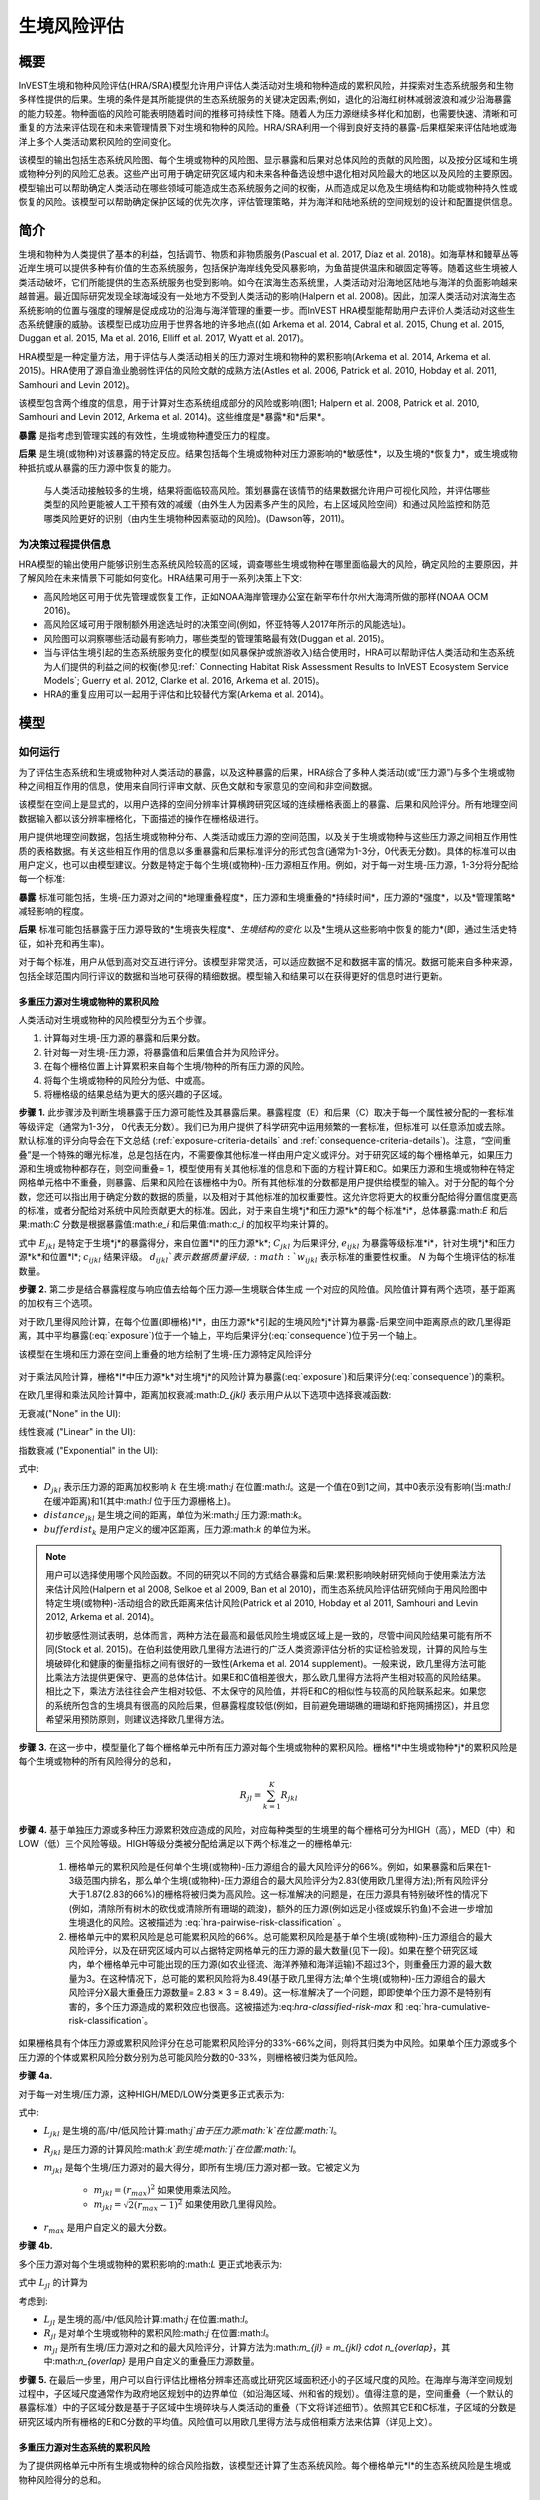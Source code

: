 ﻿.. _habitat_risk_assessment:

***********************
生境风险评估
***********************

概要
=======

InVEST生境和物种风险评估(HRA/SRA)模型允许用户评估人类活动对生境和物种造成的累积风险，并探索对生态系统服务和生物多样性提供的后果。生境的条件是其所能提供的生态系统服务的关键决定因素;例如，退化的沿海红树林减弱波浪和减少沿海暴露的能力较差。物种面临的风险可能表明随着时间的推移可持续性下降。随着人为压力源继续多样化和加剧，也需要快速、清晰和可重复的方法来评估现在和未来管理情景下对生境和物种的风险。HRA/SRA利用一个得到良好支持的暴露-后果框架来评估陆地或海洋上多个人类活动累积风险的空间变化。

该模型的输出包括生态系统风险图、每个生境或物种的风险图、显示暴露和后果对总体风险的贡献的风险图，以及按分区域和生境或物种分列的风险汇总表。这些产出可用于确定研究区域内和未来各种备选设想中退化相对风险最大的地区以及风险的主要原因。模型输出可以帮助确定人类活动在哪些领域可能造成生态系统服务之间的权衡，从而造成足以危及生境结构和功能或物种持久性或恢复的风险。该模型可以帮助确定保护区域的优先次序，评估管理策略，并为海洋和陆地系统的空间规划的设计和配置提供信息。

简介
============

生境和物种为人类提供了基本的利益，包括调节、物质和非物质服务(Pascual et al. 2017, Díaz et al. 2018)。如海草林和鳗草丛等近岸生境可以提供多种有价值的生态系统服务，包括保护海岸线免受风暴影响，为鱼苗提供温床和碳固定等等。随着这些生境被人类活动破坏，它们所能提供的生态系统服务也受到影响。如今在滨海生态系统里，人类活动对沿海地区陆地与海洋的负面影响越来越普遍。最近国际研究发现全球海域没有一处地方不受到人类活动的影响(Halpern et al. 2008)。因此，加深人类活动对滨海生态系统影响的位置与强度的理解是促成成功的沿海与海洋管理的重要一步。而InVEST HRA模型能帮助用户去评价人类活动对这些生态系统健康的威胁。该模型已成功应用于世界各地的许多地点((如 Arkema et al. 2014, Cabral et al. 2015, Chung et al. 2015, Duggan et al. 2015, Ma et al. 2016, Elliff et al. 2017, Wyatt et al. 2017)。

HRA模型是一种定量方法，用于评估与人类活动相关的压力源对生境和物种的累积影响(Arkema et al. 2014, Arkema et al. 2015)。HRA使用了源自渔业脆弱性评估的风险文献的成熟方法(Astles et al. 2006, Patrick et al. 2010, Hobday et al. 2011, Samhouri and Levin 2012)。

该模型包含两个维度的信息，用于计算对生态系统组成部分的风险或影响(图1; Halpern et al. 2008, Patrick et al. 2010, Samhouri and Levin 2012, Arkema et al. 2014)。这些维度是*暴露*和*后果*。

**暴露** 是指考虑到管理实践的有效性，生境或物种遭受压力的程度。

**后果** 是生境(或物种)对该暴露的特定反应。结果包括每个生境或物种对压力源影响的*敏感性*，以及生境的*恢复力*，或生境或物种抵抗或从暴露的压力源中恢复的能力。

.. figure:: ../en/habitat_risk_assessment/risk_plot.jpg

   与人类活动接触较多的生境，结果将面临较高风险。策划暴露在该情节的结果数据允许用户可视化风险，并评估哪些类型的风险更能被人工干预有效的减缓（由外生人为因素多产生的风险，右上区域风险空间）和通过风险监控和防范哪类风险更好的识别（由内生生境物种因素驱动的风险)。(Dawson等，2011)。

为决策过程提供信息
-----------------------------------
HRA模型的输出使用户能够识别生态系统风险较高的区域，调查哪些生境或物种在哪里面临最大的风险，确定风险的主要原因，并了解风险在未来情景下可能如何变化。HRA结果可用于一系列决策上下文: 

* 高风险地区可用于优先管理或恢复工作，正如NOAA海岸管理办公室在新罕布什尔州大海湾所做的那样(NOAA OCM 2016)。
* 高风险区域可用于限制额外用途选址时的决策空间(例如，怀亚特等人2017年所示的风能选址)。
* 风险图可以洞察哪些活动最有影响力，哪些类型的管理策略最有效(Duggan et al. 2015)。
* 当与评估生境引起的生态系统服务变化的模型(如风暴保护或旅游收入)结合使用时，HRA可以帮助评估人类活动和生态系统为人们提供的利益之间的权衡(参见:ref:` Connecting Habitat Risk Assessment Results to InVEST Ecosystem Service Models`; Guerry et al. 2012, Clarke et al. 2016, Arkema et al. 2015)。
* HRA的重复应用可以一起用于评估和比较替代方案(Arkema et al. 2014)。



模型
=========

如何运行
------------

为了评估生态系统和生境或物种对人类活动的暴露，以及这种暴露的后果，HRA综合了多种人类活动(或“压力源”)与多个生境或物种之间相互作用的信息，使用来自同行评审文献、灰色文献和专家意见的空间和非空间数据。

该模型在空间上是显式的，以用户选择的空间分辨率计算横跨研究区域的连续栅格表面上的暴露、后果和风险评分。所有地理空间数据输入都以该分辨率栅格化，下面描述的操作在栅格级进行。

用户提供地理空间数据，包括生境或物种分布、人类活动或压力源的空间范围，以及关于生境或物种与这些压力源之间相互作用性质的表格数据。有关这些相互作用的信息以多重暴露和后果标准评分的形式包含(通常为1-3分，0代表无分数)。具体的标准可以由用户定义，也可以由模型建议。分数是特定于每个生境(或物种)-压力源相互作用。例如，对于每一对生境-压力源，1-3分将分配给每一个标准: 

**暴露** 标准可能包括，生境-压力源对之间的*地理重叠程度*，压力源和生境重叠的*持续时间*，压力源的*强度*，以及*管理策略*减轻影响的程度。

**后果** 标准可能包括暴露于压力源导致的*生境丧失程度*、*生境结构的变化* 以及*生境从这些影响中恢复的能力*(即，通过生活史特征，如补充和再生率)。

对于每个标准，用户从低到高对交互进行评分。该模型非常灵活，可以适应数据不足和数据丰富的情况。数据可能来自多种来源，包括全球范围内同行评议的数据和当地可获得的精细数据。模型输入和结果可以在获得更好的信息时进行更新。


.. _hra-equations:

多重压力源对生境或物种的累积风险
^^^^^^^^^^^^^^^^^^^^^^^^^^^^^^^^^^^^^^^^^^^^^^^^^^^^^^^^^^^^^^

人类活动对生境或物种的风险模型分为五个步骤。

1. 计算每对生境-压力源的暴露和后果分数。
2. 针对每一对生境-压力源，将暴露值和后果值合并为风险评分。
3. 在每个栅格位置上计算累积来自每个生境/物种的所有压力源的风险。
4. 将每个生境或物种的风险分为低、中或高。
5. 将栅格级的结果总结为更大的感兴趣的子区域。


**步骤 1.** 此步骤涉及判断生境暴露于压力源可能性及其暴露后果。暴露程度（E）和后果（C）取决于每一个属性被分配的一套标准等级评定（通常为1-3分，
0代表无分数）。我们已为用户提供了科学研究中运用频繁的一套标准，但标准可
以任意添加或去除。默认标准的评分向导会在下文总结 (:ref:`exposure-criteria-details` and :ref:`consequence-criteria-details`)。注意，“空间重叠”是一个特殊的曝光标准，总是包括在内，不需要像其他标准一样由用户定义或评分。对于研究区域的每个栅格单元，如果压力源和生境或物种都存在，则空间重叠= 1，模型使用有关其他标准的信息和下面的方程计算E和C。如果压力源和生境或物种在特定网格单元格中不重叠，则暴露、后果和风险在该栅格中为0。所有其他标准的分数都是用户提供给模型的输入。对于分配的每个分数，您还可以指出用于确定分数的数据的质量，以及相对于其他标准的加权重要性。这允许您将更大的权重分配给得分置信度更高的标准，或者分配给对系统中风险贡献更大的标准。因此，对于来自生境*j*和压力源*k*的每个标准*i*，总体暴露:math:`E` 和后果:math:`C` 分数是根据暴露值:math:`e_i` 和后果值:math:`c_i` 的加权平均来计算的。

.. math:: E_{jkl} = \frac{\sum^N_{i=1}\frac{e_{ijkl}}{d_{ijkl}\cdot w_{ijkl}}} {\sum^N_{i=1}\frac{1}{d_{ijkl} \cdot w_{ijkl}}}
   :label: exposure

.. math:: C_{jkl} = \frac{\sum^N_{i=1}\frac{c_{ijkl}}{d_{ijkl}\cdot w_{ijkl}}}{\sum^N_{i=1}\frac{1}{d_{ijkl} \cdot w_{ijkl}}}
   :label: consequence

式中 :math:`E_{jkl}` 是特定于生境*j*的暴露得分，来自位置*l*的压力源*k*; :math:`C_{jkl}` 为后果评分, :math:`e_{ijkl}` 为暴露等级标准*i*，针对生境*j*和压力源*k*和位置*l*; :math:`c_{ijkl}` 结果评级。 :math:`d_{ijkl}`表示数据质量评级, :math:`w_{ijkl}` 表示标准的重要性权重。 *N* 为每个生境评估的标准数量。

**步骤 2.** 第二步是结合暴露程度与响应值去给每个压力源—生境联合体生成
一个对应的风险值。风险值计算有两个选项，基于距离的加权有三个选项。

对于欧几里得风险计算，在每个位置(即栅格)*l*，由压力源*k*引起的生境风险*j*计算为暴露-后果空间中距离原点的欧几里得距离，其中平均暴露(:eq:`exposure`)位于一个轴上，平均后果评分(:eq:`consequence`)位于另一个轴上。

.. math:: R_{jkl} = \sqrt{(E_{jkl}-1)^2+(C_{jkl}-1)^2} \cdot D_{jkl}
   :label: euclidean_risk

该模型在生境和压力源在空间上重叠的地方绘制了生境-压力源特定风险评分

.. figure:: ../en/habitat_risk_assessment/risk_plot2.jpg

对于乘法风险计算，栅格*l*中压力源*k*对生境*j*的风险计算为暴露(:eq:`exposure`)和后果评分(:eq:`consequence`)的乘积。

.. math:: R_{jkl} = E_{jkl} \cdot C_{jkl} \cdot D_{jkl}
   :label: multiplicative_risk

在欧几里得和乘法风险计算中，距离加权衰减:math:`D_{jkl}` 表示用户从以下选项中选择衰减函数:

无衰减("None" in the UI):

.. math:: D_{jkl} = \begin{Bmatrix}
        1 & if &distance_{jkl} > bufferdist_k \\
        0 & & otherwise
        \end{Bmatrix}
   :label: hra-decay-none

线性衰减 ("Linear" in the UI):

.. math:: D_{jkl} = \begin{Bmatrix}
        1 - \frac{distance_{jkl}}{bufferdist} & if & distance_{jkl} > bufferdist_k \\
        0 & & otherwise
        \end{Bmatrix}
   :label: hra-decay-linear

指数衰减 ("Exponential" in the UI):

.. math:: D_{jkl} = \begin{Bmatrix}
        1-e^{\frac{log_{10}(1e-6)}{distance_{jkl}}} & if & distance_{jkl} > bufferdist_k \\
        0 & & otherwise
        \end{Bmatrix}
   :label: hra-decay-exponential

式中:

* :math:`D_{jkl}` 表示压力源的距离加权影响
  :math:`k` 在生境:math:`j` 在位置:math:`l`。这是一个值在0到1之间，其中0表示没有影响(当:math:`l` 在缓冲距离)和1(其中:math:`l` 位于压力源栅格上)。
* :math:`distance_{jkl}` 是生境之间的距离，单位为米:math:`j` 压力源:math:`k`。
* :math:`bufferdist_k` 是用户定义的缓冲区距离，压力源:math:`k` 的单位为米。


.. note::
  用户可以选择使用哪个风险函数。不同的研究以不同的方式结合暴露和后果:累积影响映射研究倾向于使用乘法方法来估计风险(Halpern et al 2008, Selkoe et al 2009, Ban et al 2010)，而生态系统风险评估研究倾向于用风险图中特定生境(或物种)-活动组合的欧氏距离来估计风险(Patrick et al 2010, Hobday et al 2011, Samhouri and Levin 2012, Arkema et al. 2014)。

  初步敏感性测试表明，总体而言，两种方法在最高和最低风险生境或区域上是一致的，尽管中间风险结果可能有所不同(Stock et al. 2015)。在伯利兹使用欧几里得方法进行的广泛人类资源评估分析的实证检验发现，计算的风险与生境破碎化和健康的衡量指标之间有很好的一致性(Arkema et al. 2014 supplement)。一般来说，欧几里得方法可能比乘法方法提供更保守、更高的总体估计。如果E和C值相差很大，那么欧几里得方法将产生相对较高的风险结果。相比之下，乘法方法往往会产生相对较低、不太保守的风险值，并将E和C的相似性与较高的风险联系起来。如果您的系统所包含的生境具有很高的风险后果，但暴露程度较低(例如，目前避免珊瑚礁的珊瑚和虾拖网捕捞区)，并且您希望采用预防原则，则建议选择欧几里得方法。

**步骤 3.** 在这一步中，模型量化了每个栅格单元中所有压力源对每个生境或物种的累积风险。栅格*l*中生境或物种*j*的累积风险是每个生境或物种的所有风险得分的总和， 

.. math:: R_{jl} = \sum^K_{k=1} R_{jkl}

**步骤 4.** 基于单独压力源或多种压力源累积效应造成的风险，对应每种类型的生境里的每个栅格可分为HIGH（高），MED（中）和LOW（低）三个风险等级。HIGH等级分类被分配给满足以下两个标准之一的栅格单元: 

   1)	栅格单元的累积风险是任何单个生境(或物种)-压力源组合的最大风险评分的66%。例如，如果暴露和后果在1-3级范围内排名，那么单个生境(或物种)-压力源组合的最大风险评分为2.83(使用欧几里得方法);所有风险评分大于1.87(2.83的66%)的栅格将被归类为高风险。这一标准解决的问题是，在压力源具有特别破坏性的情况下(例如，清除所有树木的砍伐或清除所有珊瑚的疏浚)，额外的压力源(例如远足小径或娱乐钓鱼)不会进一步增加生境退化的风险。这被描述为 :eq:`hra-pairwise-risk-classification` 。

   2)	栅格单元中的累积风险是总可能累积风险的66%。总可能累积风险是基于单个生境(或物种)-压力源组合的最大风险评分，以及在研究区域内可以占据特定网格单元的压力源的最大数量(见下一段)。如果在整个研究区域内，单个栅格单元中可能出现的压力源(如农业径流、海洋养殖和海洋运输)不超过3个，则重叠压力源的最大数量为3。在这种情况下，总可能的累积风险将为8.49(基于欧几里得方法;单个生境(或物种)-压力源组合的最大风险评分X最大重叠压力源数量= 2.83 × 3 = 8.49)。这一标准解决了一个问题，即即使单个压力源不是特别有害的，多个压力源造成的累积效应也很高。这被描述为:eq:`hra-classified-risk-max` 和 :eq:`hra-cumulative-risk-classification`。

如果栅格具有个体压力源或累积风险评分在总可能累积风险评分的33%-66%之间，则将其归类为中风险。如果单个压力源或多个压力源的个体或累积风险分数分别为总可能风险分数的0-33%，则栅格被归类为低风险。

**步骤 4a.**

对于每一对生境/压力源，这种HIGH/MED/LOW分类更多正式表示为: 


.. math:: L_{jkl} = \begin{Bmatrix}
        0 & if & R_{jkl} = 0 \\
        1 & if & 0 < R_{jkl} < (\frac{1}{3}m_{jkl}) \\
        2 & if & (\frac{1}{3}m_{jkl}) <= R_{jkl} < (\frac{2}{3}m_{jkl}) \\
        3 & if & R_{jkl} >= (\frac{2}{3}m_{jkl})
        \end{Bmatrix}
   :label: hra-pairwise-risk-classification

式中:

* :math:`L_{jkl}` 是生境的高/中/低风险计算:math:`j`由于压力源:math:`k`在位置:math:`l`。
* :math:`R_{jkl}` 是压力源的计算风险:math:`k`到生境:math:`j`在位置:math:`l`。
* :math:`m_{jkl}` 是每个生境/压力源对的最大得分，即所有生境/压力源对都一致。它被定义为


   * :math:`m_{jkl} = (r_{max})^2` 如果使用乘法风险。
   * :math:`m_{jkl} = \sqrt{2(r_{max}-1)^2}` 如果使用欧几里得风险。

* :math:`r_{max}` 是用户自定义的最大分数。


**步骤 4b.**

多个压力源对每个生境或物种的累积影响的:math:`L` 更正式地表示为:

.. math:: L = \begin {Bmatrix}
        L_{jkl} & if & L_{jkl} > L_{jl}\\
        L_{jl} && otherwise\\
        \end{Bmatrix}
   :label: hra-classified-risk-max

式中 :math:`L_{jl}` 的计算为

.. math:: L_{jl} = \begin{Bmatrix}
        0 & if & R_{jl} = 0 \\
        1 & if & 0 < R_{jl} < (\frac{1}{3}m_{jl}) \\
        2 & if & (\frac{1}{3}m_{jl}) <= R_{jl} < (\frac{2}{3}m_{jl}) \\
        3 & if & R_{jl} >= (\frac{2}{3}m_{jl})
        \end{Bmatrix}
   :label: hra-cumulative-risk-classification

考虑到:

* :math:`L_{jl}` 是生境的高/中/低风险计算:math:`j` 在位置:math:`l`。
* :math:`R_{jl}` 是对单个生境或物种的累积风险:math:`j` 在位置:math:`l`。
* :math:`m_{jl}` 是所有生境/压力源对之和的最大风险评分，计算方法为:math:`m_{jl} = m_{jkl} \cdot n_{overlap}`，其中:math:`n_{overlap}` 是用户自定义的重叠压力源数量。


**步骤 5.** 在最后一步里，用户可以自行评估比栅格分辨率还高或比研究区域面积还小的子区域尺度的风险。在海岸与海洋空间规划过程中，子区域尺度通常作为政府地区规划中的边界单位（如沿海区域、州和省的规划）。值得注意的是，空间重叠（一个默认的暴露标准）中的子区域分数是基于子区域中生境碎块与人类活动的重叠（下文将详述细节）。依照其它E和C标准，子区域的分数是研究区域内所有栅格的E和C分数的平均值。风险值可以用欧几里得方法与成倍相乘方法来估算（详见上文）。


多重压力源对生态系统的累积风险
^^^^^^^^^^^^^^^^^^^^^^^^^^^^^^^^^^^^^^^^^^^^^^^^^^^^^^^^
为了提供网格单元中所有生境或物种的综合风险指数，该模型还计算了生态系统风险。每个栅格单元*l*的生态系统风险是生境或物种风险得分的总和。

.. math:: R_{l}= \sum^J_{j=1} R_{jl}


生态系统风险将随着共存生境或物种数量的增加而增加。


更详细的暴露和后果标准
^^^^^^^^^^^^^^^^^^^^^^^^^^^^^^^^^^^^^^^^^^^^^^^^

该模型允许在评估生境风险时使用任意数量的标准。作为默认，该模型提供了一组典型的考虑因素，以评估生境的压力源的风险。除了网格单元尺度上的空间重叠外，这些标准的评分范围为1-3,0 =无分数。然而，用户并不局限于1-3的范围。只要在单个模型运行中存在一致性，就可以使用其他尺度(例如1-5,1-10)。在所有情况下，数字越高代表接触或后果越大，并导致风险得分越高。**使用0分将始终表明给定的标准应排除在暴露和后果方程中。** 

有关如何准备此输入数据的技术指导，请参阅 :ref:`hra-criteria-csv`。

.. _exposure-criteria-details:

默认暴露标准
"""""""""""""""""""""""""

1. **空间重叠 .** 为了评估研究区域的空间重叠，模型使用了生境或物种和压力源的分布图。

   **生境分布图** 可以表示生物(如鳗草或海带)或非生物(如硬底或软底)生境类型或物种。用户定义生境分类的细节。例如，生境可以按分类单元(如珊瑚、海草、红树林)、物种(如红色、黑色红树林)或用户所需的任何方案定义为生物或非生物。在物种风险评估中，我们建议指定单个物种，但用户也可以指定一个分类单元。为了使更多的细节或特异性有用并改变模型的结果，这些生境分类应该与生境或物种对压力源的反应之间的差异相对应。

   **压力源分布图** 表示压力源活动的足迹或空间范围。此外，可以为每个压力源分配“影响区”或“缓冲区”，表示压力源的影响在输入映射中超出其实际足迹的传播距离。对于一些压力源，比如穿过森林的脚印，这个距离会很小。对于其他压力源，如营养物散布300-500米的鳍鱼养殖场或边缘效应可延伸至1公里的森林砍伐，这一距离可能很大。用户可以指定压力源的影响从压力源的足迹到影响区域的外部范围是线性衰减还是指数衰减。该模型使用压力源影响区域的距离来创建中间输出，该输出是由影响区域缓冲的压力源足迹映射(四舍五入到最近的栅格单位;例如，当分析分辨率为250m时，600m的缓冲距离将四舍五入到500m)。

   **对于每个栅格单元**, 如果生境或物种与压力源重叠，则空间重叠= 1，模型使用其他标准的得分计算暴露、后果和风险(如下)。如果生境或物种在特定栅格单元中与压力源不重叠，则模型将暴露、后果和风险设置为该特定栅格单元中的0。

   **子区域尺度**, 模型计算空间重叠分数如下:对于每个子区域，每个生境与每个压力源重叠的面积百分比为*percentage_overlap*。那么，空间重叠分数如下式: 

    maximum_criteria_score * percentage_overlap + minimum_criteria_score * (1 - percentage_overlap)

   例如，如果一个生境的50%的面积与压力源重叠，我们的标准范围是1-3，那么: 
   3 * 0.5 + 1 * (1 - 0.5) = 2. 最后，模型根据子区域暴露分数的平均值在平均空间重叠分数。如果没有重叠，则暴露程度，后果及风险为0。如果没有暴露程度分数但空间重叠确实存在，则分数为彻底的空间重叠的分数。

2. **时间重叠等级.** 所谓时间重叠就是生境与压力源空间重叠的持续时间。一些压力源如永久水上建筑物是整年的，一些则为季节性的如某一捕鱼活动。同样的，一些生境如红树林是整年的而其他如海草丛为短暂的。

   *如果标准评分为1-3分，以下是对时间重叠评分的建议:*

   ======================= ========================================================= ======================================================== ========================================================= ============
   Score:                     1 (low)                                                   2 (medium)                                               3 (high)                                                  0 (no score)
   ======================= ========================================================= ======================================================== ========================================================= ============
   时间重叠生境和压力源在  年中有0-4个月共存生境和压力源在                           年中有4-8个月共存生境和压力源在                          年中有8-12个月共存N/A
   ======================= ========================================================= ======================================================== ========================================================= ============

   *选择"不记分或无分数"意味着从你的评估中排除这个标准。*

3. **强度评比.** 生境暴露于压力源程度不但取决于生境与压力源是否空间和时间重叠，也涉及压力源的强度率。强度标准视特定压力源而定。举例说明，富营养压力的强度与鲑鱼养殖的联系在于养殖鲑鱼的数量及其有多少污染物排向周围的环境。又或者，破坏性的贝类捕获的强度与捕获次数与活动有关。你可以凭借这强度标准来研究一个压力源强度的变化怎么影响其对生境的风险。例如，在未来情景分析中，通过改变强度率的分数来看鲑鱼养殖地理存量的变化，也可以使用这排名去整合研究区域里不同压力源强度的差异。例如，不同类型的海洋运输可能有不同的强度水平，游轮可能是比水上出租车更强烈的压力源，因为它们比出租车释放更多的污染物。

   *如果评分标准为1-3分，建议评分强度为:*

   ========= ============= ================ ============== ============
   Score           1               2               3             0
   ========= ============= ================ ============== ============
   Intensity Low intensity Medium intensity High intensity N/A
   ========= ============= ================ ============== ============

   *选择"不记分或无分数"意味着从你的评估中排除这个标准。*

4. **管理策略效果对比.** 管理功能能限制人类活动对生境的负面作用。举个例子，相关政府能让鲑鱼养殖者进行休渔来减少污染物排放也能让附近的海草丛能到恢复。因此，有效的管理对策能减少生境暴露压力源的程度。在区域中每个压力源管理的效果都是相较于其他压力源评分的。如果有一个压力源非常好管理以至它比其他压力源对系统的压力很小，其管理效果归类为"非常有效"。一般来讲，大多数压力源的管理往往无效。毕竟，你把他们视为对生境有影响的压力源。你可以用这个标准来探讨不同情景中的管理变化，如将开发从高影响(可能会得到“无效”的分数)更改为低影响(可能会得到“非常有效”的分数)的效果。与所有标准一样，数字越高代表暴露程度越大，导致风险得分越高。

   *如果标准以1-3分制进行评分，则以下是对管理有效性评分的建议:*


   ======================== ============== ================== ============================= ============
   Score                         1                 2                3                             0
   ======================== ============== ================== ============================= ============
   Management effectiveness Very effective Somewhat effective Not effective, poorly managed N/A
   ======================== ============== ================== ============================= ============

   *选择"不记分或无分数"意味着从你的评估中排除这个标准。*


5. **其他** 暴露标准可作为上述标准的补充或替代。

.. _consequence-criteria-details:

默认后果标准
""""""""""""""""""""""""""""

生境被一个压力源威胁风险取决于暴露后果，而后者又取决于一个生境的抵抗及其恢复能力，这可以以四个关键属性来判断：面积变化，结构变化，自然干扰的频率和恢复特性。我们将在下面一一解释： 

1. **面积比率变化.** 面积变化可以用被特定压力影响且反馈敏感的生境区域面积变化百分比来衡量。生境在特定压力源影响下损失很大比例的面积则为高度敏感，反之为低度敏感抵抗性更强。

   *如果标准评分为1-3分，以下是对面积比率变化评分的建议:*

   ============== ======================== ============================ =========================== ============
   Score               1                           2                          3                               0
   ============== ======================== ============================ =========================== ============
   Change in area Low loss in area (0-20%) Medium loss in area (20-50%) High loss in area (50-100%) N/A
   ============== ======================== ============================ =========================== ============

   *选择"不记分或无分数"意味着从你的评估中排除这个标准。*

2. **结构变化.** 对于生物生境，结构变化就是在暴露在特定压力源下生境的结构密度的变化百分比。生境暴露在特定压力下损失高比例结果则为高度敏感，反之为低度敏感抵抗性更强。对于非生物生境，结构变化就是生境维持的结构损伤数量。敏感的非生物生境将遭受完全或部分破坏，而那些遭受很少或没有破坏的生境则更具抵抗力。例如，砾石或泥泞的底部将受到底部拖网作业的部分或完全破坏，而坚硬的基岩底部则几乎不会受到损害。对于物种来说，结构的变化可以用来捕捉种群结构的变化，例如年龄或性别分布的变化。

   *如果标准是1-3分，以下是对结构变化的评分建议:*

   =================== ======================================================================================================================== ======================================================================================================================= ==================================================================================================================== ============
   Score                    1                                                                                                                           2                                                                                                                     3                                                                                                                        0
   =================== ======================================================================================================================== ======================================================================================================================= ==================================================================================================================== ============
   Change in structure Low loss in structure (for biotic habitats, 0-20% loss in density, for abiotic habitats, little to no structural damage) Medium loss in structure (for biotic habitats, 20-50% loss in density, for abiotic habitats, partial structural damage) High loss in structure (for biotic habitats, 50-100% loss in density, for abiotic habitats, total structural damage) N/A
   =================== ======================================================================================================================== ======================================================================================================================= ==================================================================================================================== ============

   *选择"不记分或无分数"意味着从你的评估中排除这个标准。*

3. **自然干扰频率.** 如果一个生境被自然频繁干扰的方式类似于人类源压力源，它可能就对外来的人类源压力源具有更好的抗压性。对于每个生境和压力源结合体而言，这个标准评分是分开的，例如已经适应了多种营养条件从而使生境对鲑鱼小规模养殖导致营养负荷产生更高的抗性。然而，强烈风暴能帮助生境增加对大规模捕鱼的抵抗力，因为这两者对生境的影响途径相似。

   *如果标准评分为1-3分，以下是对自然干扰频率评分的建议:*

   ======================================== ========================== =============================================== ============================= ============
   Score                                         1                             2                                             3                                 0
   ======================================== ========================== =============================================== ============================= ============
   Frequency of similar natural disturbance Frequent (daily to weekly) Intermediate frequency (several times per year) Rare (annually or less often) N/A
   ======================================== ========================== =============================================== ============================= ============

   *选择"不记分或无分数"意味着从你的评估中排除这个标准。*

.. note:: 以下后果标准是恢复属性。这些包括生物长久特性如再生率及重建方式对生境干扰后恢复的能力的影响。对于生物生境，我们把恢复视为关于自然死亡率，重组频率，成熟年龄与连通性的函数。

4. **自然死亡率 (只适用于生物生境).** 拥有高自然死亡率的生境一般更为多产和恢复能力更强，因此被评为受干扰影响较小(即死亡率越高得分越低)。与所有标准一样，数字越高代表暴露或后果越大，并导致风险评分越高。

   *如果标准按1-3分进行评分，则以下是对自然死亡率评分的建议:*


   ====================== ================================== ================================ ========================== ============
   Score                       1                                     2                              3                              0
   ====================== ================================== ================================ ========================== ============
   Natural mortality rate High mortality (e.g.80% or higher) Moderate mortality (e.g. 20-50%) Low mortality (e.g. 0-20%) N/A
   ====================== ================================== ================================ ========================== ============

   *选择"不记分或无分数"意味着从你的评估中排除这个标准。*

5. **重组频率 (只适用于生物生境).** 重组的频繁通过增加外来繁殖体在受干扰区域重建群落的几率来增加恢复潜能。也就是说，重组越多，弹性越大，因此得分越低。与所有标准一样，数字越高代表暴露或后果越大，并导致风险评分越高。

   *如果按照1-3分的标准进行评分，下面是对重组频率评分的建议:*


   ======================== ==================== ============= ============ ============
   Score                         1                       2           3                0
   ======================== ==================== ============= ============ ============
   Natural recruitment rate Annual or more often Every 1-2 yrs Every 2+ yrs N/A
   ======================== ==================== ============= ============ ============

   *选择"不记分或无分数"意味着从你的评估中排除这个标准。*

6. **成熟年龄/恢复时间.** 能较早成熟的生物生境比那些成熟晚的生境能更快从干扰中恢复。这里我们指示的成熟是整个生境的成熟（如成熟的海藻林），而不是单个生物体的生理成熟。对于非生物生境，拥有较短的恢复时间的生境（如泥滩能减少暴露在人类活动的后果）。与之对比，由基岩组成的生境恢复只能在地质年代尺度，极大加重暴露后果。

   *如果标准是1-3分，以下是成熟年龄/恢复时间的评分建议:*


   ============================= ============== ========== ================ ============
   Score                         1              2          3                0
   ============================= ============== ========== ================ ============
   Age at maturity/recovery time Less than 1 yr 1-10yrs    More than 10 yrs N/A
   ============================= ============== ========== ================ ============

   *选择"不记分或无分数"意味着从你的评估中排除这个标准。*

7. **连通性 (只适用于生物生境).** 生境斑块或种群亚群的紧密间隔增加了新来者在受干扰地区重新建立种群的机会，从而增加了生境或物种的恢复潜力。连通性是与新来者移动距离相关的。例如，对于一个幼虫或种子只能移动数百米的物种来说，相隔10公里的斑块可能被认为是连通性不良的，而对于一个幼虫或种子可以移动数百公里的物种来说，连通性良好。与所有标准一样，数字越高代表暴露或后果越大，并导致风险评分越高。

   *如果标准评分为1-3分，则以下是对连通性评分的建议:*


   ============ ================================================ =================== ================================================ ============
   Score                                1                                 2          3                                                      0
   ============ ================================================ =================== ================================================ ============
   Connectivity Highly connected relative to dispersal distances Medium connectivity Low connectively relative to dispersal distances N/A
   ============ ================================================ =================== ================================================ ============

   *选择"不记分或无分数"意味着从你的评估中排除这个标准。*

空间直观标准的运用
^^^^^^^^^^^^^^^^^^^^^^^^^^^^^^^^^

作为能给一个标准设定等级从而运用到整个研究区域的途径，模型可以被输入空间直观标准。这些标准设定能直接用于任何暴露程度或后果标准。举例说明，用户可以区分研究区域内一个特定生境或物种的高低重组能力。空间直观标准是一类在特定区域内每个属性都能包括一个独立等级的矢量图层。（详见:ref:`spatially-explicit-data` 章节，里面含更多如何在一个完成模型运行中准备和运用空间直观标准的信息。）

.. _data-quality-details:

得分数据质量指南
^^^^^^^^^^^^^^^^^^^^^^^^^^^^^^^^^^^^^^^^^^^^^^^

风险评估是一个综合过程，其需要大量关于人类与生态系统多方面属性的数据。高质量的数据能支持风险评估某些方面而其他方面则可能受限与数据可获性和高不确定性。用户有权对数据质量评分并给风险计算中置信度高的标准提高权重（公式2和3）。我们希望通过在模型里包含数据质量评比的选项，用户可以意识到评估中一些来源的不确定性，因此，在使用源于低质量数据的结果时格外小心。此外，从这评分程序获取的信息可以用来指导研究或检测效果来提高数据的质量和可获性。我们建议用户第一次运行模型时，要运用在所有标准下数据质量都一致的分数（如2）来确定整体模式是否只在压力源与生境关系之间有意义。接下来，如果用户对于给定的标准具有优秀的数据质量，那么他们应该重新运行模型，使用1表示高数据质量，如果他们没有关于数据质量的验证信息，则指定3表示低数据质量。

对于每个暴露程度与后果的分数，用户能指明用来决定浮动尺度下的分数的数据的质量，其中1表示最高质量的数据，高于1的数据越来越不可信。

===================================================================================================================================================== ==================================================================================================================================================================== =====================================================================================================================
Best data (1)                                                                                                                                            Adequate data (2)                                                                                                                                                        Limited data (3)
===================================================================================================================================================== ==================================================================================================================================================================== =====================================================================================================================
Substantial information is available to support the score and is based on data collected in the study region (or nearby) for the species in question. Information is based on data collected outside the study region, may be based on related species, may represent moderate or insignificant statistical relationships. No empirical literature exists to justify scoring for the species but a reasonable inference can be made by the user.
===================================================================================================================================================== ==================================================================================================================================================================== =====================================================================================================================

Similarly, the user can adjust the importance or “weight” of each criterion. Each ecological system is unique and different criteria may be more important for some habitats or species than others. For example, the recovery potential of a habitat or species may be more strongly dictated by recruitment rate than connectivity to other habitat patches. We suggest the users first run the model with the same weight score (e.g., 2) for all the criteria to determine if the overall patterns make sense based on known relationships between the stressors and habitats or species. Next, if users have verified information on the importance of a given criteria, they should then re-run the model using a 1 or 3 to indicate higher or lower importance, respectively.

   ================================ =========================================================================== ========================================================================= ===================================================================================================
   ..                               Most important (1)                                                          Moderately important (2)                                                  Least important (3)
   ================================ =========================================================================== ========================================================================= ===================================================================================================
   Relative importance of criterion Criterion is especially important in determining the impact of the stressor Criterion is somewhat important in determining the impact of the stressor Criterion is less important, relative to other criterion, in determining the impact of the stressor
   ================================ =========================================================================== ========================================================================= ===================================================================================================




限制与假设
---------------------------

限制
^^^^^^^^^^^

1. **数据质量限制结果**:输入数据的可获性与质量可限制模型结果的准确性。使用一些高质量数据，诸如那些来自研究区域内若干选址都能重复的本地物种评估，在过去十年内比运用从遥远位置采集回来的有限的时空覆盖率的低质量数据将能获得更准确结果。大部分情况下，用户将会需要一些来自地理位置上压力源与生境结合体的数据，那是因为大部分关于一些压力源影响的数据只能从世界上少数地点采集。为了克服这些数据限制，我们分析中包含数据质量分值。这种分值能让用户为低质量数据降低标准。

2. **结果应该被解译为相对尺度**: 由于评分过程的特性，结果会用来比较在研究区域内若干生境内人类活动带来的风险（变化范围可从局地小尺度变为全球大尺度），但这应该不能被用于比较不同分析的风险计算。不确定性分析表明，这类影响映射的广泛定性趋势是稳健的(Stock 2016)。其他地方的HRA经验测试表明，模型风险与生境破碎化和健康之间存在很强的关系(Arkema et al. 2014)。随着当地可获得经验数据，未来工作的一个重要途径将是验证区域风险评分并将其与生境质量条件(例如密度、碎片化等)联系起来。

3. **结果不会反映过去人类活动的影响**. HRA模型不会明确考虑过去人类活动对当前风险的历史效应。曾经暴露在过去人类活动可能会影响当今和未来人类活动影响的后果。如果用户有生境暴露在人类活动的历史数据（如在时间或空间范围内）和关于这怎么样影响当前后果分数的信息，就能把这些信息输入分析中得出更准确结果。

4. **结果是基于标准的同量加权，除非用户明确加权标准的重要性或数据质量**。模型假设每个标准（如空间重叠和重组结构）的影响对于风险判断都是同等重要来计算暴露程度和后果分数。每个标准的相对重要性都不清楚，所以我们都假设它们都是同等重要。但是，用户也可以在判断整体风险中对每个标准加权重要性。 

5. **模型只评估了通过空间重叠直接影响生境的压力源的风险。** 压力源可能会以其他更间接的方式影响生境，但这个模型的设计并没有考虑到这些间接影响。

模型假设
^^^^^^^^^^^

1. **世界各地的生态系统对任何给定压力源的反应方式相似**。一般来讲，文献中关于压力源对生境影响的信息只是来自于少数地区。如果使用全球性的可用数据或者其他地方的数据，用户就得假设全球的生态系统对特定压力源的响应方式都相似（如地中海的鳗草丛对水产业的响应方式与不列颠哥伦比亚的鳗草丛一致）。为了避免全面使用这个假设，只要有可能，用户就应该选择使用本地数据。 

2. **风险累积是递增的（与协同或拮抗相对）**。 对多种压力源与海洋生态系统的相互关系仍理解不深(详见 Crain et al. 2008, Teichert eta l. 2016)。相互关系可能是递增、协同或者拮抗的一种。然而，我们预测将要发生的相互关系类型的能力十分有限。由于缺乏能决定这些类型的条件的可靠信息，模型就假设其为递增，因为其是最简单的途径。因此，模型也许会高估或低估累积风险，取决于研究区域内发生的压力源的设定。


.. _hra-data-needs:

数据需求
==========

.. note:: *所有空间输入必须具有完全相同的投影坐标系统* (以米为线性单位)，而*不是*地理坐标系统(以度为单位)。

- :investspec:`hra workspace_dir`

- :investspec:`hra results_suffix`

- :investspec:`hra info_table_path`

  Columns:

  - :investspec:`hra info_table_path.columns.name`
  - :investspec:`hra info_table_path.columns.path`
  - :investspec:`hra info_table_path.columns.type`
  - :investspec:`hra info_table_path.columns.stressor buffer (meters)`

- :investspec:`hra criteria_table_path` 表上的评级列还可以存储可选的空间显式标准文件的文件路径。“评级指示”列是可选的，用作填写“评级”列上的分数的参考。参见:ref:`hra-criteria-csv` 部分。

  .. note:: 提供的样本生境和压力源信息CSV和标准分数CSV在文件路径中使用windows风格的反斜杠。为此，如果您在MacOS上且未找到该文件，则向后斜杠将自动转换为正向斜杠。如果你的路径包含空格，这可能会导致问题;文件名中最好避免空格。

- :investspec:`hra resolution` 该模型将把任何基于矢量的生境和压力源输入转换为具有此分辨率的栅格。所有与生境/压力源几何结构部分或完全重叠的栅格都被认为包含该生境/压力源。

.. note:: 分析的分辨率应反映现有生境和压力源数据的分辨率。例如，如果输入数据包括分辨率在100-200米的小块海草和海带，那么为模型的分辨率选择一个类似的值。如果输入的生境数据比较粗糙，则选择较大的值。我们建议第一次以低分辨率(1000m或5000m)运行模型，以验证模型运行正常，然后根据需要在后续运行中使用更高分辨率。

- :investspec:`hra max_rating` 这是所有分数将与之进行比较的上限。例如，在一个评级分数范围为0-3的模型中，这将是3。如果您选择使用不同的等级，则这应该是该等级中的最高值。

- :investspec:`hra risk_eq` 这种选择选择了计算特定生境风险时将使用的方程。欧几里得风险模型见公式:eq:`euclidean_risk`，乘法风险模型见公式:eq:`multiplicative_risk`。

- :investspec:`hra decay_eq` 这种选择影响如何将压力源的“影响区”(即缓冲距离)应用于风险，以便更准确地模拟压力源超出其影响范围的影响。总体暴露等级根据这个方程随距离压力源足迹的距离而衰减，在**压力源缓冲距离**处下降到0。

- :investspec:`hra n_overlapping_stressors` 有关定义这个数字的更多信息，请参阅:ref:`number-overlapping-stressors` 。

- :investspec:`hra aoi_vector_path` 该模型将为每个生境和压力源生成暴露、后果和每个斑块内平均风险值的汇总统计数据。

   Field:

   - :investspec:`hra aoi_vector_path`

- :investspec:`hra visualize_outputs` 输出结果可在该网址可视化 <http://marineapps.naturalcapitalproject.org/>`_。


.. _hra-info-csv:

生境及压力源信息(CSV或Excel表格及GIS数据) 
----------------------------------------------------------------
该表指示模型在哪里找到生境和压力源层的GIS数据输入。GIS数据可以是栅格或矢量格式。请看下图中的示例。以下几列是必需的: 

* NAME: 为每个输入选择一个唯一的名称。这些名称必须与**Criteria Scores CSV**中出现的名称完全匹配。
* PATH: 输入数据集的文件路径。这些可以是绝对的文件路径 (e.g. C:/InVEST_3.7.0/HabitatRiskAssess/Input/habitat_layers/eelgrass.shp) or a path that is relative to the location of this CSV file.
* TYPE: "生境" 或 "压力源"
* STRESSOR_BUFFER: 用于扩大给定压力源的影响或足迹的所需缓冲距离(**米**)。对于生境应该留空，但是对于压力源不能留空。如果给定的压力源不需要缓冲，则输入0。模型将把这个缓冲距离四舍五入到最近的栅格单元。例如，如果分析分辨率为250m，则600m的缓冲距离将为两个栅格单元缓冲压力源的足迹。

**Raster inputs:** 如果使用栅格文件，它应该只包含值**0** 和**1**，其中**1** 表示生境或压力源的存在，**0** 表示生境或压力源的不存在。除0或1以外的任何值都将被视为0。栅格输入必须是投影坐标系。

**Vector inputs:** 如果使用矢量文件，则该矢量中的所有特征都被认为代表生境或压力源的存在。矢量输入必须被投影。该表应该有列NAME、PATH、TYPE和STRESSOR BUFFER(米)。列名不区分大小写，但路径名区分大小写。

.. csv-table::
   :file: ../../invest-sample-data/HabitatRiskAssess/Input/habitat_stressor_info.csv
   :header-rows: 1
   :widths: auto


.. _hra-criteria-csv:

CSV标准分数
-------------------

标准评分CSV(或Excel)文件将为生境和物种风险评估模型的运行提供所有标准信息。该文件包含了关于在分析中生境和压力源的每个压力源对每个生境的影响(即暴露和后果分数)的信息。在示例数据文件夹中可以找到标准CSV文件的模板。用户可以随意添加或删除特定的标准，并填写从1到3或从1到任何其他值的评分，只要所有标准的比例相同。

.. 此图与示例数据中提供的表相同。
  它太大太复杂，无法格式化成csv-table，所以我把它作为图形保存。

.. figure:: ../en/habitat_risk_assessment/criteria_csv.png
   :width: 900


模板csv将不包含数字评级，只包含关于如何填写每个评级的指导。用户应使用现有的最佳数据源以获得评级信息。资料栏包括以下内容: 

* **Rating**- 这是衡量一个标准对特定生境或物种的影响，以及对整个生态系统的影响。评级可以是一个整数，也可以是空间显式文件的路径(参见:ref:`spatially-explicit-data`)。评级可能来自全球范围内同行评议的来源和当地可获得的精细数据来源的组合。模型输入和结果可以在获得更好的信息时进行更新。我们提供了1-3级的知名标准指南，但应该注意的是，如果有不同级别的信息，也可以使用该指南。然而，重要的是要注意，所有csv的所有评级信息都应该在一个一致的尺度上，而不管上限是什么。评级分数**0**将告诉模型忽略特定的标准。
* **DQ**- 这一列呈现的是评分列导出的分数的数据质量。这里模型允许用户去给一些不太可靠的数据来源降权，或给一些完善的标准加权。低DQ(例如1)表示最好的数据质量，而高DQ(例如3)表示有限的数据质量。我们提供了范围1-3评分系统的向导，只要尺度是一致用户可以用任何他们觉得可行的上边界。下边界经常都为1，除非用户希望移去整个标准分数。
* **Weight**- 当用户觉得对系统有必要的话可以加权标准，而不依赖于源数据质量。权重值低(例如1)表示更重要的标准，而权重值高(例如3)表示不那么重要的标准。我们提供了范围1-3评分系统的向导，只要尺度是一致用户可以用任何他们觉得可行的上限。下边界经常都为1，除非用户希望移去整个标准分数。
* **E/C**- 这一列反映的是提供的标准是否能用于所选的风险公式里的暴露程度与后果部分。用户可一个一个标准来手动修改。然而，我们强烈不推荐这种做法。如果用户想改变标准的配置，最好在抵抗力、暴露程度和敏感度类别里HRA预处理界面里修改标准配置。系统默认，抵抗力和暴露程度类别里的任何标准都会指派给风险公式中后果（C），而暴露程度类别里的标准则会指派给公式中暴露程度（E）。

.. note:: **需要哪些条件?** - 准确的风险评估应包括有关风险的所有关键组成部分的信息(即，空间重叠以及其他相关暴露和后果标准)。尽管如此，只要至少有一个暴露标准和一个后果标准，该模型将产生风险估计。空间重叠计数作为曝光标准，它不需要在这个表中有一行，它总是计算出来的。


.. note:: **指定生境和压力源之间没有相互作用** - 从InVEST 3.7.0开始，HRA模型将允许用户指示生境-压力源对应该没有相互作用。这本质上意味着该模型将考虑生境和压力源没有空间重叠。要将生境-压力源对设置为不重叠，只需在每个标准的“评级”列中为给定的对填充0值。该对的所有“评级”值必须设置为0，以便模型认为该对没有交互/重叠。

.. _spatially-explicit-data:

准备空间显式标准层
^^^^^^^^^^^^^^^^^^^^^^^^^^^^^^^^^^^^^^^^^^^^
对于** criteria Scores CSV**中列出的任何标准，可以输入GIS文件的路径，而不是为**Rating**输入单个数字，从而允许该标准的Rating随空间变化。评级将从空间数据中提取，如下所示。如果使用光栅文件，其像素值将被用作评分，因此像素值必须在0到**最大标准评分**之间。如果使用矢量文件，则将从特征的属性中提取Rating值。属性字段“rating”的值必须在0到最大标准分数之间。

.. _number-overlapping-stressors:

定义重叠压力源的数量
^^^^^^^^^^^^^^^^^^^^^^^^^^^^^^^^^^^^^^^^^^^^

重叠压力源的数量用于确定高、中、低风险分类之间的间隔。

用户在定义要使用的数字时可以采用以下几种可能性: 

1. 使用重叠压力源的实际最大数量。例如，如果你有8个压力源，但在任何一个像素上重叠最多的是5个，那么你可以输入5个。

2. 你可以做一个叠加分析，看看在你的研究领域中，最常见的重叠压力源的数量是多少。例如，如果你有8个压力源，但通常只有2个重叠，你可以输入2个。

3. 你可以做一个敏感性分析，用一系列可能的数字运行模型几次。理想情况下，你可以选择一个，并根据这些生境健康状况的经验数据，使用统计测试来验证HRA模型的输出，然后相应地调整数字。请注意，InVEST Python API非常适合进行这种敏感性分析。


.. _hra-interpreting-results:

结果说明
====================

风险评估结果可用于探索减少特定生境对特定活动的暴露的策略，例如减少活动的范围或改变活动的位置。该模型为每个生境生成风险摘要，比较分区域范围内所有活动的后果和暴露分数(**SUMMARY_STATISTICS.CSV**)。这些帮助用户理解通过管理行动减少特定活动的风险是否可能降低风险，或者风险是否由后果驱动，这很难通过管理行动来扰乱(参见上面的图1)。

模型输出
-------------

输出文件夹
^^^^^^^^^^^^^
每个输出文件都保存在“outputs”文件夹中，该文件夹保存在用户指定的工作空间目录中: 

+ **TOTAL_RISK_<habitat>.tif**
  该栅格层描述了网格单元中所有压力源对特定生境的累积风险。例如，"TOTAL_RISK_eelgrass"描述了所有压力源对生境"eelgrass"的累积风险。它是在栅格的基础上计算的，其中风险仅在生境或物种发生的地方计算，并根据影响生境或物种的压力源的分布(和分数)在空间上变化(参见: :ref:`hra-equations`)。
  对于那些想要知道特定生境的累积风险在研究区域内如何变化的用户来说，这一层是有用的(例如，确定鳗草或海带受到多种压力源的高风险的热点地区)。累积风险高的热点可以作为恢复或监测的目标。

+ **TOTAL_RISK_Ecosystem.tif**
  该栅格层描述了生境累积风险分数除以每个细胞中出现的生境数量的总和。它最好被解释为网格单元中所有生境的平均风险。例如，在包含一些珊瑚礁、红树林和软底生境的近岸网格单元中，生态系统风险值反映了单元中所有三种生境的风险之和。

+ **RECLASS_RISK_<habitat>.tif**
  该栅格层描述了一个栅格中所有压力源重新分类的生境特定风险，分为四类，其中0 =无风险，1 =低风险，2 =中等风险，3 =高风险。如果栅格的累积风险评分为总可能累积风险评分的66%-100%，则将其归类为高风险。如果栅格的累积风险评分在总可能累积风险评分的33%-66%之间，则将其归类为中等风险。如果单个压力源或多个压力源的累积风险分数分别为0-33%，则栅格被归类为低风险。如果生境栅格上没有压力源，则被归类为无风险。

+ **RECLASS_RISK_Ecosystem.tif**
  该栅格层描述了每个单元中重新分类的生态系统风险。最好把它解释为栅格中所有生境的风险重新分类的平均指数。重分类技术类似于上面描述的技术。

+ **SUMMARY_STATISTICS.csv**
  此CSV文件包含每个生境-压力源对的平均、最小和最大暴露、后果和风险评分，以及每个子区域的生境特定评分。如果AOI向量中没有给出“name”字段，则将使用“Total Region”值来表示表中“SUBREGION”列中的整个AOI范围。另外，“R_%HIGH”、“R_%MEDIUM”、“R_%LOW”三列分别表示高、中、低风险区域的百分比。


+ **InVEST-Habitat-Risk-Assessment-log-YYYY-MM-DD--HH_MM_SS.txt**
  每次运行模型时，工作区文件夹中都会出现一个文本文件。该文件将列出该运行的参数值，并根据日期和时间命名。参数日志信息可用于识别每个场景模拟的详细配置。

可视化输出文件夹(可选) 
^^^^^^^^^^^^^^^^^^^^^^^^^^^^^^^^^^^^^^^

每个输出文件都保存在“visualization_outputs”文件夹中，该文件夹保存在用户指定的工作空间目录中。你可以将这个文件夹上传到一个web应用程序，该应用程序将可视化你的结果。参见http://marineapps.naturalcapitalproject.org/上的“生境风险评估”。 

+ **RECLASS_RISK_<habitat>.geojson**
  该矢量层允许用户在地图上以从白色到红色的渐变颜色将所有压力源的生境特定风险重新分类为四类，其中0 =无风险，1 =低风险，2 =中等风险，3 =高风险。

+ **RECLASS_RISK_Ecosystem.tif**
  该矢量层允许用户将每个单元中的生态系统风险重新分类为四个类别，其中0 =无风险，1 =低风险，2 =中等风险，3 =高风险，在地图上以从白到红的梯度颜色显示。

+ **STRESSOR_<stressor>.geojson**
  这个矢量层允许用户在地图上用橙色显示压力源的范围。

+ **SUMMARY_STATISTICS.csv**
  这与Output文件夹中的一个文件相同。这里复制了它，所以用户可以将可视化输出文件夹上传到HRA web应用程序，所有文件都在一个地方。


中间过程文件夹
^^^^^^^^^^^^^^^^^^^

中间过程文件夹包含为支持最终输出计算而生成的文件。该文件中的所有栅格都使用用户在:ref:`hra-data-needs` 部分的“Resolution of Analysis”文本字段中指定的栅格大小。

+ **C_<habitat>_<stressor>.tif**
  与特定生境/压力源组合的计算结果得分的所有其他输入层对齐的栅格文件。

+ **E_<habitat>_<stressor>.tif**
  一个栅格文件，与特定生境/压力源组合的计算暴露得分的所有其他输入层对齐。

+ **RECOVERY_<habitat>.tif**
  一个栅格文件，描述每个栅格给定生境或物种的恢复力或恢复潜力。恢复潜力是基于自然死亡率、恢复率、成熟年龄/恢复时间、连通性，尽管这些可以由用户在标准表中更改。恢复潜力对于那些对确定生境或物种对人类压力更有弹性的地区感兴趣的人是有用的，因此可能能够承受越来越大的压力。恢复潜力低的生境或物种尤其容易受到人类活动加剧的影响。

+ **RISK_<habitat>_<stressor>.tif**
  指示生境-压力源对风险评分的栅格文件。

+ **aligned_<habitat.tif**
  与所有其他输入层对齐的栅格文件，因此它们共享相同的投影、栅格大小、维度和边界。

+ **composite_criteria.csv**
  从用户的标准表中获得的经过处理的CSV，跟踪生境、压力源、标准、评级、数据质量、权重以及分数是否适用于暴露或后果的每个组合。

+ **decayed_edt_<stressor>.tif**
  表示压力源的距离加权影响的栅格。

+ **habitat_mask.tif**
  表示栅格包含一个或多个生境的栅格。

+ **reclass_<habitat>_<stressor>.tif**
  重新分类(高/中/低)的给定压力源对给定生境的风险。

+ **reprojected_<habitat/stressor/criteria>.shp**
  如果以空间矢量格式提供任何生境、压力源或空间标准层，则将其重新投影到用户感兴趣区域的投影中，并将其作为ESRI Shapefile写入此文件路径。

+ **rewritten_<habitat/stressor/criteria>.tif**
  如果以空间栅格格式提供了任何生境、压力源或空间标准层，则将其重新投影到用户感兴趣区域的投影中，并将其作为GeoTiff写入此文件路径。

+ **simplified_<habitat/stressor/criteria>.gpkg**
  任何生境，压力源或空间标准层提供简化为用户定义的栅格分辨率的1/2，以加速栅格转化。



附录
========

生境风险评估结果与生态系统服务模型的连接
----------------------------------------------------------------------

除了提供管理工具和见解外，HRA/SRA是将众多压力源与生态系统服务变化联系起来的一个不可或缺的步骤。InVEST生态系统服务模型将生境的位置或质量作为决定服务提供的一个因素，并且可以根据风险结果对服务模型的输入进行修改。例如，海岸的脆弱性取决于海岸生境的存在以及这些生境衰减海浪的能力。如果这些沿海生境处于高风险中，它们衰减海浪的能力可能会降低。伯利兹海岸带管理管理局和研究所(CZMAI)和自然资本项目的科学家们展示了将HRA和生态系统服务模式联系起来的可能性，他们使用HRA和三个InVEST生态系统服务模式为该国设计了一个综合海岸带管理计划。为了估计生态系统服务的空间变化和变化，他们首先量化了三种生境的分布、丰度和其他特征的变化:珊瑚礁、红树林和海草床。他们首先进行了HRA分析，以确定哪些生境和哪些地方因当前和未来三种情景的人类活动累积影响而退化的风险最大(Arkema et al. 2014)。该分析生成了沿海地区和海域生境退化高风险、中等风险和低风险的地图。Arkema等人2015年使用这些地图估算了在每种情景下能够提供生态系统服务的功能性生境的面积。在高海拔和中等海拔地区，他们分别假设0%和50%的现有生境能够提供服务;在低风险地区，他们认为所有生境都是功能性的(Arkema et al. 2015)。

在另一个不使用InVEST生态系统服务模型的例子中，在新罕布什尔州的大海湾，NOAA海岸管理办公室和其他机构(Pinsky et al. 2013)在HRA分析中确定的鳗草、盐沼和牡蛎养殖场当前和估计的未来风险与休闲捕鱼、休闲牡蛎捕捞和商业水产养殖的损失相关，使用利益转移方法对恢复规划和水产养殖选址产生影响。当与估计生境引起的生态系统服务变化的模型结合使用时，HRA可以帮助评估人类活动和生态系统为人类提供的利益之间的权衡。

与InVEST生境质量模型的比较
------------------------------------------

InVEST HRA/SRA模型与InVEST生境质量模型相似，这两个模型都允许用户识别景观或海景中人类影响最大的区域。生境质量模型旨在用于评估人类活动如何影响生物多样性，而HRA模型更适合于筛查当前和未来人类活动的风险，以优先考虑最能减轻风险的管理战略。

保育的首要目标是保护生物多样性;生物多样性与生态系统服务的产生有着错综复杂的联系。虽然有些人和机构认为生物多样性本身是一种生态系统服务，但InVEST生境质量模型将其视为自然系统的独立属性，具有自身的内在价值(InVEST不将生物多样性货币化)。InVEST包括生境质量模型，因为自然资源管理者、公司和保护组织越来越有兴趣了解生物多样性和生态系统服务在空间中如何以及在何处协调，以及管理行动如何影响两者。生物多样性模型使用生境质量和稀有度作为多样性的代表。

在考虑海洋系统开发类似模型时(如HRA/SRA的情况)，数据可用性的差异(例如，在海洋系统中缺乏类似的土地使用/土地覆盖地图)和思维上的差异(例如，渔业科学中普遍存在风险评估框架)导致我们开发了本章所述的生境(和物种)风险评估模型。生境质量和生境风险评估模型都可以跨系统使用，以确定景观或海景中由人类活动造成的风险最高的区域。然而，建模方法在几个方面有所不同。首先，HRA/SRA模型的暴露-后果框架允许以一种帮助用户探索哪些类型的管理策略可能最有效地降低风险的方式来解释模型结果(图1)。例如，高暴露和高后果的生态系统可能是密集主动管理的目标。对于暴露于人类压力源较少但后果严重的生态系统，有效的策略可能包括密切监测，但很少积极干预，除非暴露增加。其次，透明灵活的结构，除了能够对数据质量和重要性进行排名外，还有助于在数据丰富和数据贫乏的情况下使用HRA/SRA。最后，生境质量模型比海洋应用更适合陆地应用，因为它需要土地利用和土地覆盖地图作为输入。HRA/SRA模型可用于海洋和陆地系统。

参考文献
==========

Arkema, K. K., Verutes, G., Bernhardt, J. R., Clarke, C., Rosado, S., Maritza Canto, … Zegher, J. de. (2014). Assessing habitat risk from human activities to inform coastal and marine spatial planning: a demonstration in Belize. Environmental Research Letters, 9(11), 114016. https://doi.org/10.1088/1748-9326/9/11/114016

Arkema, K. K., Verutes, G. M., Wood, S. A., Clarke-Samuels, C., Rosado, S., Canto, M., … Guerry, A. D. (2015). Embedding ecosystem services in coastal planning leads to better outcomes for people and nature. Proceedings of the National Academy of Sciences, 112(24), 7390–7395. https://doi.org/10.1073/pnas.1406483112

Astles, K. L., Holloway, M. G., Steffe, A., Green, M., Ganassin, C., & Gibbs, P. J. 2006. An ecological method for qualitative risk assessment and its use in the management of fisheries in New South Wales, Australia. Fisheries Research, 82: 290-303.

Burgman, M. 2005. Risks and decisions for conservation and environmental management. Cambridge University Press, Cambridge, UK.

Cabral, P., Levrel, H., Schoenn, J., Thiébaut, E., Le Mao, P., Mongruel, R., … Daures, F. (2015). Marine habitats ecosystem service potential: A vulnerability approach in the Normand-Breton (Saint Malo) Gulf, France. Ecosystem Services, 16(Supplement C), 306–318. https://doi.org/10.1016/j.ecoser.2014.09.007

Chung, M. G., Kang, H., & Choi, S.-U. (2015). Assessment of Coastal Ecosystem Services for Conservation Strategies in South Korea. PLOS ONE, 10(7), e0133856. https://doi.org/10.1371/journal.pone.0133856

Clarke C, Canto M, Rosado S. Belize Integrated Coastal Zone Management Plan. Coastal Zone Management Authority and Institute (CZMAI); 2013.

Coastal Zone Management Authority and Institute. Belize Integrated Coastal Zone Management Plan (2016). Retrieved from https://www.openchannels.org/sites/default/files/literature/Belize%20Integrated%20Coastal%20Zone%20Management%20Plan%202016.pdf

Crain, C. M., Kroeker, K., & Halpern, B. S. 2008. Interactive and cumulative effects of multiple human stressors in marine systems. Ecology Letters, 11: 1304-1315.

Dawson, T. P., Jackson, S. T., House, J. I., Prentice, I. C., & Mace, G. M. 2011. Beyond Predictions: Biodiversity Conservation in a Changing Climate. Science, 332: 53-58.

Díaz, S., Pascual, U., Stenseke, M., Martín-López, B., Watson, R. T., Molnár, Z., … Shirayama, Y. (2018). Assessing nature’s contributions to people. Science, 359(6373), 270–272. https://doi.org/10.1126/science.aap8826

Duggan, J. M., Eichelberger, B. A., Ma, S., Lawler, J. J., & Ziv, G. (2015). Informing management of rare species with an approach combining scenario modeling and spatially explicit risk assessment. Ecosystem Health and Sustainability, 1(6), 1–18. https://doi.org/10.1890/EHS14-0009.1

Elliff, C. I., & Kikuchi, R. K. P. (2017). Ecosystem services provided by coral reefs in a Southwestern Atlantic Archipelago. Ocean & Coastal Management, 136(Supplement C), 49–55. https://doi.org/10.1016/j.ocecoaman.2016.11.021

Halpern, B. S., Walbridge, S., Selkoe, K. A., Kappel, C. V., Micheli, F., D'Agrosa, C., Bruno, J. F., et al. 2008. A Global Map of Human Impact on Marine Ecosystems. Science, 319: 948-952.

Halpern BS, Frazier M, Potapenko J, Casey KS, Koenig K, Longo C, et al. Spatial and temporal changes in cumulative human impacts on the world’s ocean. Nat Commun. 2015;6: 7615. doi:10.1038/ncomms8615

Hobday, A. J., Smith, A. D. M., Stobutzki, I. C., Bulman, C., Daley, R., Dambacher, J. M., Deng, R. A., et al. 2011. Ecological risk assessment for the effects of fishing. Fisheries Research, 108: 372-384.

Ma, S., Duggan, J. M., Eichelberger, B. A., McNally, B. W., Foster, J. R., Pepi, E., … Ziv, G. (2016). Valuation of ecosystem services to inform management of multiple-use landscapes. Ecosystem Services, 19, 6–18. https://doi.org/10.1016/j.ecoser.2016.03.005

NOAA OCM 2016. How people benefit from New Hampshire’s Great Bay estuary. A collaborative assessment of the value of ecosystem services and how our decision might affect those values in the future. [Internet]. NOAA Office for Coastal Management, New Hampshire Department of Environmental Services Coastal Program, and Eastern Research Group, Inc.; 2016. Available: https://www3.epa.gov/region1/npdes/schillerstation/pdfs/AR-390.pdf

Pascual, U., Balvanera, P., Díaz, S., Pataki, G., Roth, E., Stenseke, M., … Yagi, N. (2017). Valuing nature’s contributions to people: the IPBES approach. Current Opinion in Environmental Sustainability, 26–27, 7–16. https://doi.org/10.1016/j.cosust.2016.12.006

Pinsky ML, Worm B, Fogarty MJ, Sarmiento J, Levin SA. Marine taxa track local climate velocities. Science. 2013;341: 1239–1242.

Samhouri, J. F., and P. S. Levin. Linking Land- and Sea-Based Activities to Risk in Coastal Ecosystems. 2012. Biological Conservation 145(1): 118–129. doi:10.1016/j.biocon.2011.10.021.

Stock A, Micheli F. Effects of model assumptions and data quality on spatial cumulative human impact assessments. Glob Ecol Biogeogr. 2016;25: 1321–1332. doi:10.1111/geb.12493

Verutes, G. M., Arkema, K. K., Clarke-Samuels, C., Wood, S. A., Rosenthal, A., Rosado, S., … Ruckelshaus, M. (2017). Integrated planning that safeguards ecosystems and balances multiple objectives in coastal Belize. International Journal of Biodiversity Science, Ecosystem Services & Management, 13(3), 1–17. https://doi.org/10.1080/21513732.2017.1345979

Teck, S. J., Halpern, B. S., Kappel, C. V., Micheli, F., Selkoe, K. A., Crain, C. M., Martone, R., et al. 2010. Using expert judgement to estimate marine ecosystem vulnerability in the California Current. Ecological Applications 20: 1402-1416.

Teichert N, Borja A, Chust G, Uriarte A, Lepage M. Restoring fish ecological quality in estuaries: Implication of interactive and cumulative effects among anthropogenic stressors. Sci Total Environ. 2016;542, Part A: 383–393. doi:10.1016/j.scitotenv.2015.10.068

Williams, A., Dowdney, J., Smith, A. D. M., Hobday, A. J., & Fuller, M. 2011. Evaluating impacts of fishing on benthic habitats: A risk assessment framework applied to Australian fisheries. Fisheries Research, In Press.

Wyatt, K. H., Griffin, R., Guerry, A. D., Ruckelshaus, M., Fogarty, M., & Arkema, K. K. (2017). Habitat risk assessment for regional ocean planning in the U.S. Northeast and Mid-Atlantic. PLOS ONE, 12(12), e0188776. https://doi.org/10.1371/journal.pone.0188776
